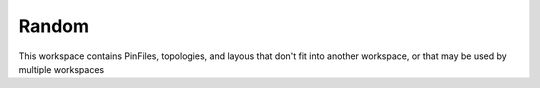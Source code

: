 Random
======

This workspace contains PinFiles, topologies, and layous that don't fit into another workspace, or that may be used by multiple workspaces
